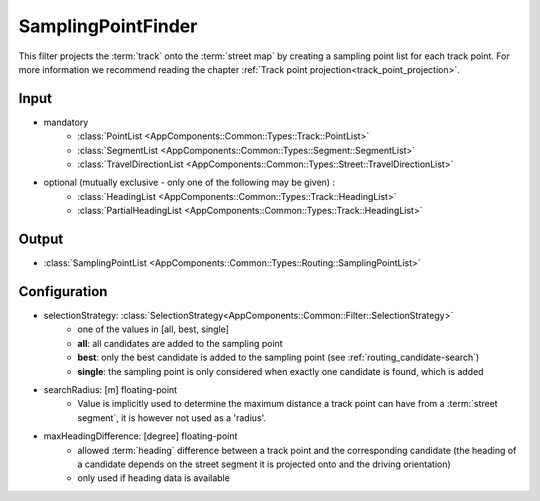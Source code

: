 .. _filter_samplingpointfinder:

===================
SamplingPointFinder
===================

This filter projects the :term:`track` onto the :term:`street map`
by creating a sampling point list for each track point. For more information we recommend reading the chapter :ref:`Track point projection<track_point_projection>`.

Input
=====

- mandatory
   - :class:`PointList <AppComponents::Common::Types::Track::PointList>`
   - :class:`SegmentList <AppComponents::Common::Types::Segment::SegmentList>`
   - :class:`TravelDirectionList <AppComponents::Common::Types::Street::TravelDirectionList>`
- optional (mutually exclusive - only one of the following may be given) :
   - :class:`HeadingList <AppComponents::Common::Types::Track::HeadingList>`
   - :class:`PartialHeadingList <AppComponents::Common::Types::Track::HeadingList>`

Output
======

- :class:`SamplingPointList <AppComponents::Common::Types::Routing::SamplingPointList>`

Configuration
=============

- selectionStrategy: :class:`SelectionStrategy<AppComponents::Common::Filter::SelectionStrategy>`
   - one of the values in [all, best, single]
   - **all**: all candidates are added to the sampling point
   - **best**: only the best candidate is added to the sampling point (see :ref:`routing_candidate-search`)
   - **single**: the sampling point is only considered when exactly one candidate is found, which is added
- searchRadius: [m] floating-point
   - Value is implicitly used to determine the maximum distance a track point can have from a :term:`street segment`, it is however not used as a 'radius'.
- maxHeadingDifference: [degree] floating-point
   - allowed :term:`heading` difference between a track point and the corresponding candidate
     (the heading of a candidate depends on the street segment it is projected onto and the driving orientation)
   - only used if heading data is available
